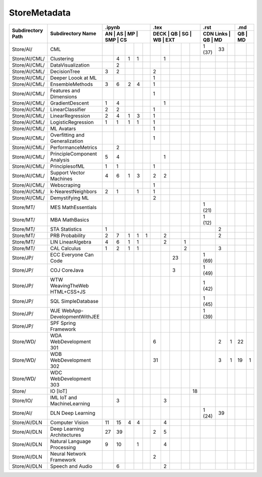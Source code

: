 StoreMetadata
===============


+-------------------+-------------------+----+----+----+-----+----+------+----+----+----+-----+-----------+----+----+----+----+
|                   |                   | .ipynb                  | .tex                      | .rst                | .md     |
+                   +                   +-------------------------+---------------------------+---------------------+---------+
| Subdirectory Path | Subdirectory Name | AN | AS | MP | SMP | CS | DECK | QB | SG | WB | EXT | CDN Links | QB | MD | QB | MD |
+===================+===================+====+====+====+=====+====+======+====+====+====+=====+===========+====+====+====+====+
| Store/AI/         | CML               |    |    |    |     |    |      |    |    |    |     | 1 (37)    | 33 |    |    |    |
+-------------------+-------------------+----+----+----+-----+----+------+----+----+----+-----+-----------+----+----+----+----+
| Store/AI/CML/     | Clustering        |    | 4  | 1  | 1   |    |      | 1  |    |    |     |           |    |    |    |    |
+-------------------+-------------------+----+----+----+-----+----+------+----+----+----+-----+-----------+----+----+----+----+
| Store/AI/CML/     | DataVisualization |    | 2  |    |     |    |      |    |    |    |     |           |    |    |    |    |
+-------------------+-------------------+----+----+----+-----+----+------+----+----+----+-----+-----------+----+----+----+----+
| Store/AI/CML/     | DecisionTree      | 3  | 2  |    |     |    | 2    |    |    |    |     |           |    |    |    |    |
+-------------------+-------------------+----+----+----+-----+----+------+----+----+----+-----+-----------+----+----+----+----+
| Store/AI/CML/     | Deeper Loook at ML|    |    |    |     |    | 1    |    |    |    |     |           |    |    |    |    |
+-------------------+-------------------+----+----+----+-----+----+------+----+----+----+-----+-----------+----+----+----+----+
| Store/AI/CML/     | EnsembleMethods   | 3  | 6  | 2  | 4   |    | 1    |    |    |    |     |           |    |    |    |    |
+-------------------+-------------------+----+----+----+-----+----+------+----+----+----+-----+-----------+----+----+----+----+
| Store/AI/CML/     | Features and      |    |    |    |     |    | 1    |    |    |    |     |           |    |    |    |    |
|                   | Dimensions        |    |    |    |     |    |      |    |    |    |     |           |    |    |    |    |
+-------------------+-------------------+----+----+----+-----+----+------+----+----+----+-----+-----------+----+----+----+----+
| Store/AI/CML/     | GradientDescent   | 1  | 4  |    |     |    |      | 1  |    |    |     |           |    |    |    |    |
+-------------------+-------------------+----+----+----+-----+----+------+----+----+----+-----+-----------+----+----+----+----+
| Store/AI/CML/     | LinearClassifier  | 2  | 2  |    |     |    | 1    |    |    |    |     |           |    |    |    |    |
+-------------------+-------------------+----+----+----+-----+----+------+----+----+----+-----+-----------+----+----+----+----+
| Store/AI/CML/     | LinearRegression  | 2  | 4  | 1  | 3   |    | 1    |    |    |    |     |           |    |    |    |    |
+-------------------+-------------------+----+----+----+-----+----+------+----+----+----+-----+-----------+----+----+----+----+
| Store/AI/CML/     | LogisticRegression| 1  | 1  | 1  | 1   |    | 1    |    |    |    |     |           |    |    |    |    |
+-------------------+-------------------+----+----+----+-----+----+------+----+----+----+-----+-----------+----+----+----+----+
| Store/AI/CML/     | ML Avatars        |    |    |    |     |    | 1    |    |    |    |     |           |    |    |    |    |
+-------------------+-------------------+----+----+----+-----+----+------+----+----+----+-----+-----------+----+----+----+----+
| Store/AI/CML/     | Overfitting and   |    |    |    |     |    | 1    |    |    |    |     |           |    |    |    |    |
|                   | Generalization    |    |    |    |     |    |      |    |    |    |     |           |    |    |    |    |
+-------------------+-------------------+----+----+----+-----+----+------+----+----+----+-----+-----------+----+----+----+----+
| Store/AI/CML/     | PerformanceMetrics|    | 2  |    |     |    |      |    |    |    |     |           |    |    |    |    |
+-------------------+-------------------+----+----+----+-----+----+------+----+----+----+-----+-----------+----+----+----+----+
| Store/AI/CML/     | PrincipleComponent| 5  | 4  |    |     |    |      | 1  |    |    |     |           |    |    |    |    |
|                   | Analysis          |    |    |    |     |    |      |    |    |    |     |           |    |    |    |    |
+-------------------+-------------------+----+----+----+-----+----+------+----+----+----+-----+-----------+----+----+----+----+
| Store/AI/CML/     | PrinciplesofML    | 1  | 1  |    |     |    | 1    |    |    |    |     |           |    |    |    |    |
+-------------------+-------------------+----+----+----+-----+----+------+----+----+----+-----+-----------+----+----+----+----+
| Store/AI/CML/     | Support Vector    | 4  | 6  | 1  | 3   |    | 2    | 2  |    |    |     |           |    |    |    |    |
|                   | Machines          |    |    |    |     |    |      |    |    |    |     |           |    |    |    |    |
+-------------------+-------------------+----+----+----+-----+----+------+----+----+----+-----+-----------+----+----+----+----+
| Store/AI/CML/     | Webscraping       |    |    |    |     |    | 1    |    |    |    |     |           |    |    |    |    |
+-------------------+-------------------+----+----+----+-----+----+------+----+----+----+-----+-----------+----+----+----+----+
| Store/AI/CML/     | k-NearestNeighbors| 2  | 1  |    | 1   |    | 1    |    |    |    |     |           |    |    |    |    |
+-------------------+-------------------+----+----+----+-----+----+------+----+----+----+-----+-----------+----+----+----+----+
| Store/AI/CML/     | Demystifying ML   |    |    |    |     |    | 2    |    |    |    |     |           |    |    |    |    |
+-------------------+-------------------+----+----+----+-----+----+------+----+----+----+-----+-----------+----+----+----+----+
| Store/MT/         | MES MathEssentials|    |    |    |     |    |      |    |    |    |     | 1 (21)    |    |    |    |    |
+-------------------+-------------------+----+----+----+-----+----+------+----+----+----+-----+-----------+----+----+----+----+
| Store/MT/         | MBA MathBasics    |    |    |    |     |    |      |    |    |    |     | 1 (12)    |    |    |    |    |
+-------------------+-------------------+----+----+----+-----+----+------+----+----+----+-----+-----------+----+----+----+----+
| Store/MT/         | STA Statistics    | 1  |    |    |     |    |      |    |    |    |     |           | 2  |    |    |    |
+-------------------+-------------------+----+----+----+-----+----+------+----+----+----+-----+-----------+----+----+----+----+
| Store/MT/         | PRB Probability   | 2  | 7  | 1  | 1   | 1  |      | 2  |    |    |     |           | 2  |    |    |    |
+-------------------+-------------------+----+----+----+-----+----+------+----+----+----+-----+-----------+----+----+----+----+
| Store/MT/         | LIN LinearAlgebra | 4  | 6  | 1  | 1   |    |      | 2  |    | 1  |     |           |    |    |    |    |
+-------------------+-------------------+----+----+----+-----+----+------+----+----+----+-----+-----------+----+----+----+----+
| Store/MT/         | CAL Calculus      | 1  | 2  | 1  | 1   |    |      |    |    | 2  |     |           | 3  |    |    |    |
+-------------------+-------------------+----+----+----+-----+----+------+----+----+----+-----+-----------+----+----+----+----+
| Store/JP/         | ECC Everyone Can  |    |    |    |     |    |      |    | 23 |    |     | 1 (69)    |    |    |    |    |
|                   | Code              |    |    |    |     |    |      |    |    |    |     |           |    |    |    |    |
+-------------------+-------------------+----+----+----+-----+----+------+----+----+----+-----+-----------+----+----+----+----+
| Store/JP/         | COJ CoreJava      |    |    |    |     |    |      |    | 3  |    |     | 1 (49)    |    |    |    |    |
+-------------------+-------------------+----+----+----+-----+----+------+----+----+----+-----+-----------+----+----+----+----+
| Store/JP/         | WTW WeavingTheWeb |    |    |    |     |    |      |    |    |    |     | 1 (42)    |    |    |    |    |
|                   | HTML+CSS+JS       |    |    |    |     |    |      |    |    |    |     |           |    |    |    |    |
+-------------------+-------------------+----+----+----+-----+----+------+----+----+----+-----+-----------+----+----+----+----+
| Store/JP/         | SQL SimpleDatabase|    |    |    |     |    |      |    |    |    |     | 1 (45)    |    |    |    |    |
+-------------------+-------------------+----+----+----+-----+----+------+----+----+----+-----+-----------+----+----+----+----+
| Store/JP/         | WJE WebApp-       |    |    |    |     |    |      |    |    |    |     | 1 (39)    |    |    |    |    |
|                   | DevelopmentWithJEE|    |    |    |     |    |      |    |    |    |     |           |    |    |    |    |
+-------------------+-------------------+----+----+----+-----+----+------+----+----+----+-----+-----------+----+----+----+----+
| Store/JP/         | SPF Spring        |    |    |    |     |    |      |    |    |    |     |           |    |    |    |    |
|                   | Framework         |    |    |    |     |    |      |    |    |    |     |           |    |    |    |    |
+-------------------+-------------------+----+----+----+-----+----+------+----+----+----+-----+-----------+----+----+----+----+
| Store/WD/         | WDA WebDevelopment|    |    |    |     |    | 6    |    |    |    |     |           | 2  | 1  | 22 |    |
|                   | 301               |    |    |    |     |    |      |    |    |    |     |           |    |    |    |    |
+-------------------+-------------------+----+----+----+-----+----+------+----+----+----+-----+-----------+----+----+----+----+
| Store/WD/         | WDB WebDevelopment|    |    |    |     |    | 31   |    |    |    |     |           | 3  | 1  | 19 | 1  |
|                   | 302               |    |    |    |     |    |      |    |    |    |     |           |    |    |    |    |
+-------------------+-------------------+----+----+----+-----+----+------+----+----+----+-----+-----------+----+----+----+----+
| Store/WD/         | WDC WebDevelopment|    |    |    |     |    |      |    |    |    |     |           |    |    |    |    |
|                   | 303               |    |    |    |     |    |      |    |    |    |     |           |    |    |    |    |
+-------------------+-------------------+----+----+----+-----+----+------+----+----+----+-----+-----------+----+----+----+----+
| Store/            | IO [IoT]          |    |    |    |     |    |      |    |    |    | 18  |           |    |    |    |    |
+-------------------+-------------------+----+----+----+-----+----+------+----+----+----+-----+-----------+----+----+----+----+
| Store/IO/         | IML IoT and       |    | 3  |    |     |    |      | 3  |    |    |     |           |    |    |    |    |
|                   | MachineLearning   |    |    |    |     |    |      |    |    |    |     |           |    |    |    |    |
+-------------------+-------------------+----+----+----+-----+----+------+----+----+----+-----+-----------+----+----+----+----+
| Store/AI/         | DLN Deep Learning |    |    |    |     |    |      |    |    |    |     | 1 (24)    | 39 |    |    |    |
+-------------------+-------------------+----+----+----+-----+----+------+----+----+----+-----+-----------+----+----+----+----+
| Store/AI/DLN      | Computer Vision   | 11 | 15 | 4  | 4   |    |      | 4  |    |    |     |           |    |    |    |    |
+-------------------+-------------------+----+----+----+-----+----+------+----+----+----+-----+-----------+----+----+----+----+
| Store/AI/DLN      | Deep Learning     | 27 | 39 |    |     |    | 2    | 5  |    |    |     |           |    |    |    |    |
|                   | Architectures     |    |    |    |     |    |      |    |    |    |     |           |    |    |    |    |
+-------------------+-------------------+----+----+----+-----+----+------+----+----+----+-----+-----------+----+----+----+----+
| Store/AI/DLN      | Natural Language  | 9  | 10 |    | 1   |    |      | 4  |    |    |     |           |    |    |    |    |
|                   | Processing        |    |    |    |     |    |      |    |    |    |     |           |    |    |    |    |
+-------------------+-------------------+----+----+----+-----+----+------+----+----+----+-----+-----------+----+----+----+----+
| Store/AI/DLN      | Neural Network    |    |    |    |     |    | 2    |    |    |    |     |           |    |    |    |    |
|                   | Framework         |    |    |    |     |    |      |    |    |    |     |           |    |    |    |    |
+-------------------+-------------------+----+----+----+-----+----+------+----+----+----+-----+-----------+----+----+----+----+
| Store/AI/DLN      | Speech and Audio  |    | 6  |    |     |    |      | 2  |    |    |     |           |    |    |    |    |
+-------------------+-------------------+----+----+----+-----+----+------+----+----+----+-----+-----------+----+----+----+----+











